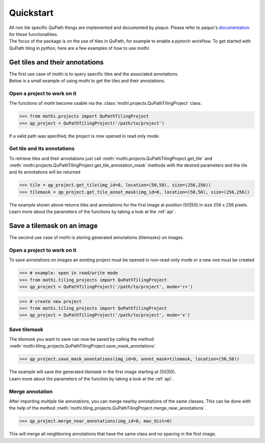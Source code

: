 .. _quickstart:

==========
Quickstart
==========

| All non tile specific QuPath things are implemented and documented by `paquo`.
  Please refer to paquo's `documentation <https://paquo.readthedocs.io/en/latest/index.html>`_
  for these functionalities.
| The focus of the package is on the use of tiles in QuPath, for example to enable a pytorch workflow.
  To get started with QuPath tiling in `python`, here are a few examples of how to use `mothi`:

-------------------------------
Get tiles and their annotations
-------------------------------

| The first use case of mothi is to query specific tiles and the associated annotations.
| Below is a small example of using `mothi` to get the tiles and their annotations.

Open a project to work on it
~~~~~~~~~~~~~~~~~~~~~~~~~~~~
| The functions of `mothi` become usable via the :class:`mothi.projects.QuPathTilingProject`
  class. 

.. code-block:: python3

    >>> from mothi.projects import QuPathTilingProject
    >>> qp_project = QuPathTilingProject('/path/to/project')

| If a valid path was specified, the project is now opened in read only mode.

Get tile and its annotations
~~~~~~~~~~~~~~~~~~~~~~~~~~~~
| To retrieve tiles and their annotations just call
  :meth:`mothi.projects.QuPathTilingProject.get_tile` 
  and :meth:`mothi.projects.QuPathTilingProject.get_tile_annotation_mask`
  methods with the desired parameters and the tile and its annotations will be returned

.. code-block:: python3

    >>> tile = qp_project.get_tile(img_id=0, location=(50,50), size=(256,256))
    >>> tilemask = qp_project.get_tile_annot_mask(img_id=0, location=(50,50), size=(256,256))

| The example shown above returns tiles and annotations for the first image at position
  (50|50) in size 256 x 256 pixels.
| Learn more about the parameters of the functions by taking a look at the :ref:`api`.

---------------------------
Save a tilemask on an image
---------------------------
| The second use case of mothi is storing generated annotations (tilemasks) on images.

Open a project to work on it
~~~~~~~~~~~~~~~~~~~~~~~~~~~~
| To save annotations on images an existing project must be opened in non-read-only mode
  or a new one must be created

.. code-block:: python3

    >>> # example: open in read/write mode
    >>> from mothi.tiling_projects import QuPathTilingProject
    >>> qp_project = QuPathTilingProject('/path/to/project', mode='r+')

.. code-block:: python3

    >>> # create new project
    >>> from mothi.tiling_projects import QuPathTilingProject
    >>> qp_project = QuPathTilingProject('/path/to/project', mode='x')

Save tilemask
~~~~~~~~~~~~~
| The `tilemask` you want to save can now be saved by calling the method
  :meth:`mothi.tiling_projects.QuPathTilingProject.save_mask_annotations`

.. code-block:: python3

    >>> qp_project.save_mask_annotations(img_id=0, annot_mask=tilemask, location=(50,50))

| The example will save the generated `tilemask` in the first image 
  starting at (50|50).
| Learn more about the parameters of the function by taking a look at the :ref:`api`.

Merge annotation
~~~~~~~~~~~~~~~~
| After importing multiple tile annotations, you can merge nearby annotations of the same classes.
  This can be done with the help of the method
  :meth:`mothi.tiling_projects.QuPathTilingProject.merge_near_annotations`.

.. code-block:: python3

    >>> qp_project.merge_near_annotations(img_id=0, max_dist=0)

| This will merge all neighboring annotations that have the same class and no spacing
  in the first image.